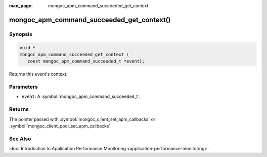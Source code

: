 :man_page: mongoc_apm_command_succeeded_get_context

mongoc_apm_command_succeeded_get_context()
==========================================

Synopsis
--------

.. code-block:: c

  void *
  mongoc_apm_command_succeeded_get_context (
     const mongoc_apm_command_succeeded_t *event);

Returns this event's context.

Parameters
----------

* ``event``: A :symbol:`mongoc_apm_command_succeeded_t`.

Returns
-------

The pointer passed with :symbol:`mongoc_client_set_apm_callbacks` or :symbol:`mongoc_client_pool_set_apm_callbacks`.

See Also
--------

:doc:`Introduction to Application Performance Monitoring <application-performance-monitoring>`


